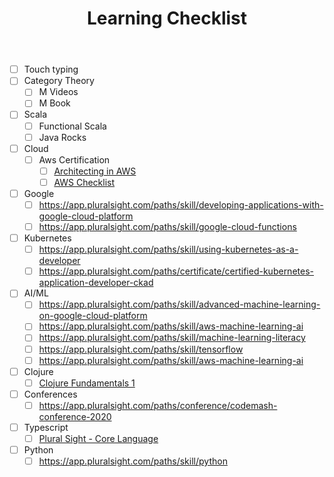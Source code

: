 #+TITLE: Learning Checklist

- [ ] Touch typing
- [ ] Category Theory
  + [ ] M Videos
  + [ ] M Book
- [ ] Scala
  + [ ] Functional Scala
  + [ ] Java Rocks
- [ ] Cloud
  - [ ] Aws Certification
    + [ ] [[https://app.pluralsight.com/paths/skill/architecting-in-aws][Architecting in AWS]]
    + [ ] [[file:aws_architect_certification.org][AWS Checklist]]
- [ ] Google
  - [ ] https://app.pluralsight.com/paths/skill/developing-applications-with-google-cloud-platform
  - [ ] https://app.pluralsight.com/paths/skill/google-cloud-functions
- [ ] Kubernetes
  - [ ] https://app.pluralsight.com/paths/skill/using-kubernetes-as-a-developer
  - [ ] https://app.pluralsight.com/paths/certificate/certified-kubernetes-application-developer-ckad
- [ ] AI/ML
  + [ ] https://app.pluralsight.com/paths/skill/advanced-machine-learning-on-google-cloud-platform
  + [ ] https://app.pluralsight.com/paths/skill/aws-machine-learning-ai
  + [ ] https://app.pluralsight.com/paths/skill/machine-learning-literacy
  + [ ] https://app.pluralsight.com/paths/skill/tensorflow
  + [ ] https://app.pluralsight.com/paths/skill/aws-machine-learning-ai
- [ ] Clojure
  + [ ] [[https://app.pluralsight.com/library/courses/clojure-fundamentals-part-one/table-of-contents][Clojure Fundamentals 1]]
- [ ] Conferences
  + [ ] https://app.pluralsight.com/paths/conference/codemash-conference-2020
- [ ] Typescript
  + [ ] [[https://app.pluralsight.com/paths/skill/typescript-core-language][Plural Sight - Core Language]]
- [ ] Python
  + [ ] https://app.pluralsight.com/paths/skill/python
